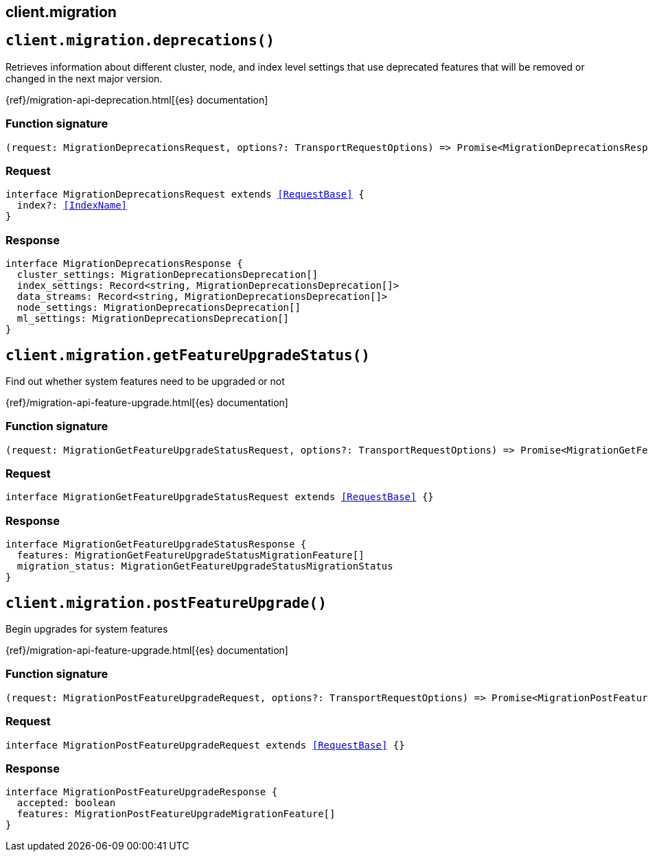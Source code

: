 [[reference-migration]]
== client.migration

////////
===========================================================================================================================
||                                                                                                                       ||
||                                                                                                                       ||
||                                                                                                                       ||
||        ██████╗ ███████╗ █████╗ ██████╗ ███╗   ███╗███████╗                                                            ||
||        ██╔══██╗██╔════╝██╔══██╗██╔══██╗████╗ ████║██╔════╝                                                            ||
||        ██████╔╝█████╗  ███████║██║  ██║██╔████╔██║█████╗                                                              ||
||        ██╔══██╗██╔══╝  ██╔══██║██║  ██║██║╚██╔╝██║██╔══╝                                                              ||
||        ██║  ██║███████╗██║  ██║██████╔╝██║ ╚═╝ ██║███████╗                                                            ||
||        ╚═╝  ╚═╝╚══════╝╚═╝  ╚═╝╚═════╝ ╚═╝     ╚═╝╚══════╝                                                            ||
||                                                                                                                       ||
||                                                                                                                       ||
||    This file is autogenerated, DO NOT send pull requests that changes this file directly.                             ||
||    You should update the script that does the generation, which can be found in:                                      ||
||    https://github.com/elastic/elastic-client-generator-js                                                             ||
||                                                                                                                       ||
||    You can run the script with the following command:                                                                 ||
||       npm run elasticsearch -- --version <version>                                                                    ||
||                                                                                                                       ||
||                                                                                                                       ||
||                                                                                                                       ||
===========================================================================================================================
////////
++++
<style>
.lang-ts a.xref {
  text-decoration: underline !important;
}
</style>
++++


[discrete]
[[client.migration.deprecations]]
== `client.migration.deprecations()`

Retrieves information about different cluster, node, and index level settings that use deprecated features that will be removed or changed in the next major version.

{ref}/migration-api-deprecation.html[{es} documentation]
[discrete]
=== Function signature

[source,ts]
----
(request: MigrationDeprecationsRequest, options?: TransportRequestOptions) => Promise<MigrationDeprecationsResponse>
----

[discrete]
=== Request

[source,ts,subs=+macros]
----
interface MigrationDeprecationsRequest extends <<RequestBase>> {
  index?: <<IndexName>>
}

----


[discrete]
=== Response

[source,ts,subs=+macros]
----
interface MigrationDeprecationsResponse {
  cluster_settings: MigrationDeprecationsDeprecation[]
  index_settings: Record<string, MigrationDeprecationsDeprecation[]>
  data_streams: Record<string, MigrationDeprecationsDeprecation[]>
  node_settings: MigrationDeprecationsDeprecation[]
  ml_settings: MigrationDeprecationsDeprecation[]
}

----


[discrete]
[[client.migration.getFeatureUpgradeStatus]]
== `client.migration.getFeatureUpgradeStatus()`

Find out whether system features need to be upgraded or not

{ref}/migration-api-feature-upgrade.html[{es} documentation]
[discrete]
=== Function signature

[source,ts]
----
(request: MigrationGetFeatureUpgradeStatusRequest, options?: TransportRequestOptions) => Promise<MigrationGetFeatureUpgradeStatusResponse>
----

[discrete]
=== Request

[source,ts,subs=+macros]
----
interface MigrationGetFeatureUpgradeStatusRequest extends <<RequestBase>> {}

----


[discrete]
=== Response

[source,ts,subs=+macros]
----
interface MigrationGetFeatureUpgradeStatusResponse {
  features: MigrationGetFeatureUpgradeStatusMigrationFeature[]
  migration_status: MigrationGetFeatureUpgradeStatusMigrationStatus
}

----


[discrete]
[[client.migration.postFeatureUpgrade]]
== `client.migration.postFeatureUpgrade()`

Begin upgrades for system features

{ref}/migration-api-feature-upgrade.html[{es} documentation]
[discrete]
=== Function signature

[source,ts]
----
(request: MigrationPostFeatureUpgradeRequest, options?: TransportRequestOptions) => Promise<MigrationPostFeatureUpgradeResponse>
----

[discrete]
=== Request

[source,ts,subs=+macros]
----
interface MigrationPostFeatureUpgradeRequest extends <<RequestBase>> {}

----


[discrete]
=== Response

[source,ts,subs=+macros]
----
interface MigrationPostFeatureUpgradeResponse {
  accepted: boolean
  features: MigrationPostFeatureUpgradeMigrationFeature[]
}

----


